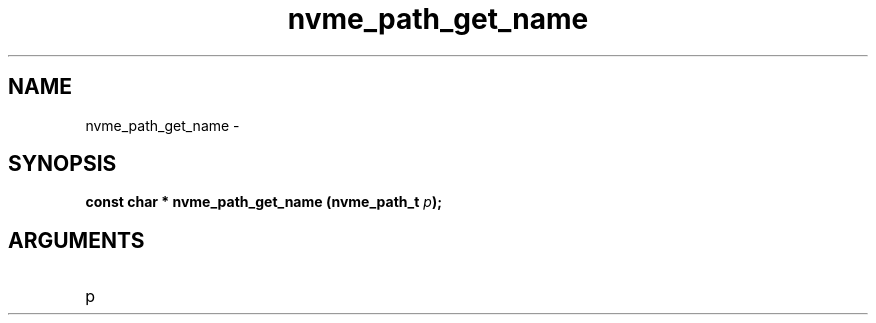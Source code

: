 .TH "nvme_path_get_name" 2 "nvme_path_get_name" "February 2020" "libnvme Manual"
.SH NAME
nvme_path_get_name \-
.SH SYNOPSIS
.B "const char *" nvme_path_get_name
.BI "(nvme_path_t " p ");"
.SH ARGUMENTS
.IP "p" 12
